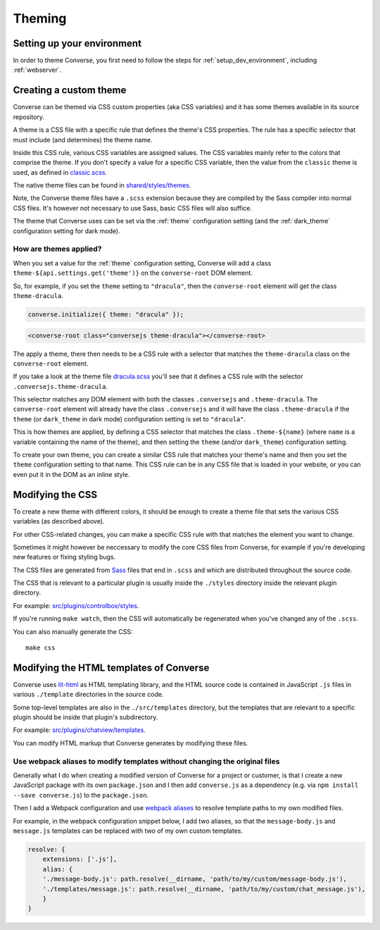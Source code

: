 .. raw:: html

    <div id="banner"><a href="https://github.com/jcbrand/converse.js/blob/master/docs/source/theming.rst">Edit me on GitHub</a></div>

.. _theming:

=======
Theming
=======

Setting up your environment
===========================

In order to theme Converse, you first need to follow the steps for :ref:`setup_dev_environment`, including :ref:`webserver`.

Creating a custom theme
=======================

Converse can be themed via CSS custom properties (aka CSS variables) and it has
some themes available in its source repository.

A theme is a CSS file with a specific rule that defines the theme's CSS properties.
The rule has a specific selector that must include (and determines) the theme name.

Inside this CSS rule, various CSS variables are assigned values.
The CSS variables mainly refer to the colors that comprise the theme.
If you don't specify a value for a specific CSS variable, then the value from
the ``classic`` theme is used, as defined in `classic.scss <https://github.com/conversejs/converse.js/tree/master/src/shared/styles/themes/classic.scss>`_.

The native theme files can be found in `shared/styles/themes <https://github.com/conversejs/converse.js/tree/master/src/shared/styles/themes>`_.

Note, the Converse theme files have a ``.scss`` extension because they are compiled
by the Sass compiler into normal CSS files. It's however not necessary to use
Sass, basic CSS files will also suffice.

The theme that Converse uses can be set via the :ref:`theme` configuration
setting (and the :ref:`dark_theme` configuration setting for dark mode).

How are themes applied?
-----------------------

When you set a value for the :ref:`theme` configuration setting, Converse will add
a class ``theme-${api.settings.get('theme')}`` on the ``converse-root`` DOM
element.

So, for example, if you set the ``theme`` setting to ``"dracula"``, then the
``converse-root`` element will get the class ``theme-dracula``.

.. code-block:: javascript

    converse.initialize({ theme: "dracula" });


.. code-block:: html

    <converse-root class="conversejs theme-dracula"></converse-root>


The apply a theme, there then needs to be a CSS rule with a selector that matches the
``theme-dracula`` class on the ``converse-root`` element.

If you take a look at the theme file `dracula.scss <https://github.com/conversejs/converse.js/tree/master/src/shared/styles/themes/dracula.scss>`_
you'll see that it defines a CSS rule with the selector
``.conversejs.theme-dracula``.

This selector matches any DOM element with both the classes ``.conversejs`` and
``.theme-dracula``. The ``converse-root`` element will already have the class
``.conversejs`` and it will have the class ``.theme-dracula`` if the ``theme``
(or ``dark_theme`` in dark mode) configuration setting is set to ``"dracula"``.

This is how themes are applied, by defining a CSS selector that matches the
class ``.theme-${name}`` (where ``name`` is a variable containing the name of
the theme), and then setting the ``theme`` (and/or ``dark_theme``) configuration
setting.

To create your own theme, you can create a similar CSS rule that matches
your theme's name and then you set the ``theme`` configuration setting to that
name. This CSS rule can be in any CSS file that is loaded in your website, or
you can even put it in the DOM as an inline style.

Modifying the CSS
=================

To create a new theme with different colors, it should be enough to create a
theme file that sets the various CSS variables (as described above).

For other CSS-related changes, you can make a specific
CSS rule with that matches the element you want to change.

Sometimes it might however be neccessary to modify the core CSS files from
Converse, for example if you're developing new features or fixing styling bugs.

The CSS files are generated from `Sass <http://sass-lang.com>`_ files that end in ``.scss`` and
which are distributed throughout the source code.

The CSS that is relevant to a particular plugin
is usually inside the ``./styles`` directory inside the relevant plugin directory.

For example: `src/plugins/controlbox/styles <https://github.com/conversejs/converse.js/tree/master/src/plugins/controlbox/styles>`_.

If you're running ``make watch``, then the CSS will automatically be
regenerated when you've changed any of the ``.scss``.

You can also manually generate the CSS::

    make css

Modifying the HTML templates of Converse
========================================

Converse uses `lit-html <https://lit.dev/docs/libraries/standalone-templates/>`_ as HTML
templating library, and the HTML source code is contained in JavaScript ``.js``
files in various ``./template`` directories in the source code.

Some top-level templates are also in the ``./src/templates`` directory, but
the templates that are relevant to a specific plugin should be inside that plugin's subdirectory.

For example: `src/plugins/chatview/templates <https://github.com/conversejs/converse.js/tree/master/src/plugins/chatview/templates>`_.

You can modify HTML markup that Converse generates by modifying these files.

Use webpack aliases to modify templates without changing the original files
---------------------------------------------------------------------------

Generally what I do when creating a modified version of Converse for a project
or customer, is that I create a new JavaScript package with its own
``package.json`` and I then add ``converse.js`` as a dependency (e.g. via ``npm
install --save converse.js``) to the ``package.json``.

Then I add a Webpack configuration and use `webpack aliases <https://webpack.js.org/configuration/resolve/#resolvealias>`_
to resolve template paths to my own modified files.

For example, in the webpack configuration snippet below, I add two aliases, so
that the ``message-body.js`` and ``message.js`` templates can be replaced with
two of my own custom templates.

.. code-block:: javascript

    resolve: {
        extensions: ['.js'],
        alias: {
        './message-body.js': path.resolve(__dirname, 'path/to/my/custom/message-body.js'),
        './templates/message.js': path.resolve(__dirname, 'path/to/my/custom/chat_message.js'),
        }
    }
